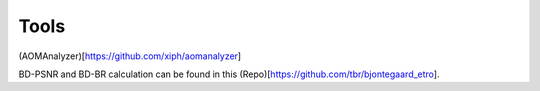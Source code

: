 Tools
=======

(AOMAnalyzer)[https://github.com/xiph/aomanalyzer]

BD-PSNR and BD-BR calculation can be found in this (Repo)[https://github.com/tbr/bjontegaard_etro].
